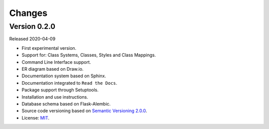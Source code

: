 ..
    This file is part of Land Cover Classification System.
    Copyright (C) 2019 INPE.

    Land Cover Classification System is free software; you can redistribute it and/or modify it
    under the terms of the MIT License; see LICENSE file for more details.


=======
Changes
=======


Version 0.2.0
-------------

Released 2020-04-09

- First experimental version.
- Support for: Class Systems, Classes, Styles and Class Mappings.
- Command Line Interface support.
- ER diagram based on Draw.io.
- Documentation system based on Sphinx.
- Documentation integrated to ``Read the Docs``.
- Package support through Setuptools.
- Installation and use instructions.
- Database schema based on Flask-Alembic.
- Source code versioning based on `Semantic Versioning 2.0.0 <https://semver.org/>`_.
- License: `MIT <https://raw.githubusercontent.com/brazil-data-cube/lccs-db/master/LICENSE>`_.
